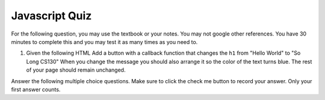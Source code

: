 Javascript Quiz
===============

For the following question, you may use the textbook or your notes.  You may not google other references.  You have 30 minutes to complete this and you may test it as many times as you need to.

1.  Given the following HTML Add a button with a callback function that changes the ``h1`` from "Hello World" to "So Long CS130"  When you change the message you should also arrange it so the color of the text turns blue.  The rest of your page should remain unchanged.

.. actex:: jsquiz_1
   :language: html
 
   <html>
   <body>
   <h1 id="hello">Hello World</h1>
   <p>Lorem ipsum dolor sit amet, consectetur adipisicing elit, sed do eiusmod tempor incididunt ut labore et dolore magna aliqua. Ut enim ad minim veniam, quis nostrud exercitation ullamco laboris nisi ut aliquip ex ea commodo consequat. Duis aute irure dolor in reprehenderit in voluptate velit esse cillum dolore eu fugiat nulla pariatur. Excepteur sint occaecat cupidatat non proident, sunt in culpa qui officia deserunt mollit anim id est laborum.</p>
   </body>
   </html>


.. qnum:: 
   :prefix: Q-
   :start: 1

Answer the following multiple choice questions.  Make sure to click the check me button to record your answer.  Only your first answer counts.

.. mchoicemf:: q3_2
   :answer_a: Winter Break
   :answer_b: Hello World
   :answer_c: None of the Above
   :correct: a
   :feedback_a: Yes
   :feedback_b: 2 is not greater than 3
   :feedback_c: No, one of the two things is going to happen


   Given the following Javascript snippet, what will the alert box say?

       .. code-block:: javascript
    
           x = 2
           if ( x > 3) {
              alert("hello world")
           } else {
              alert("Winter Break")
           }



.. mchoicemf:: q3_3
   :answer_a: dragon
   :answer_b: wizard
   :answer_c: castle
   :answer_d: dungeon
   :correct: b
   :feedback_a: Not far enough
   :feedback_b: Good Job
   :feedback_c: Not quite, check the order of the ids
   :feedback_d: No, check the ids carefully


   Given the following Javascript snippet, what will the alert box say?

       .. code-block:: html
    
           <html>
           <ul>
              <li id="d">dragon</li>
              <li id="c">wizard</li>
              <li id="b">castle</li>
              <li id="a">dungeon</li>
           </ul>
           <script type="text/javascript">
               myLi = document.querySelector('#c')
               alert(myLi.innerText)
           </script>
           </html>
   
.. mchoicemf:: q3_4
   :answer_a: a string
   :answer_b: the string wizard
   :answer_c: an HTML li element in the tree
   :answer_d: a CSS rule
   :correct: c
   :feedback_a: No, the innerText attribute is a string
   :feedback_b: No, the innerText attribute would be the string wizard
   :feedback_c: Good job
   :feedback_d: Nope, this has nothing to do with CSS yet.


   Referring to the code in the previous question, what kind of thing is ``myLi`` referring to?
